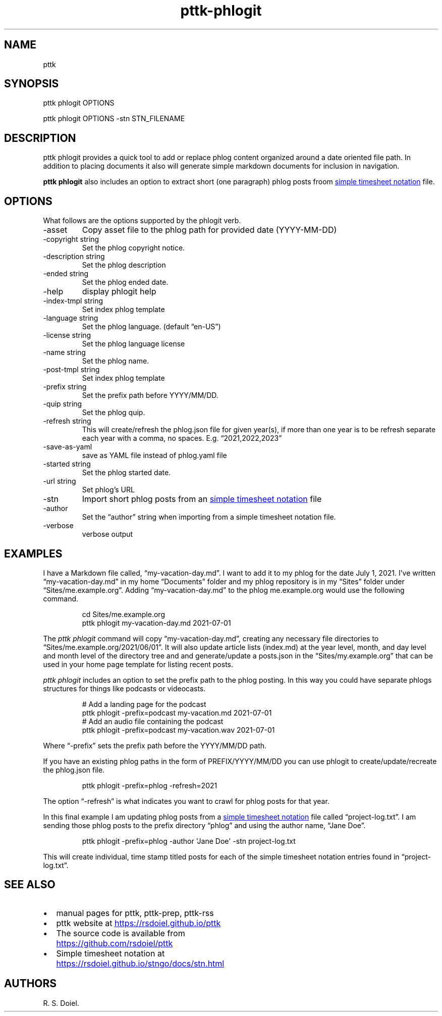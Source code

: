 .\" Automatically generated by Pandoc 3.6.3
.\"
.TH "pttk\-phlogit" "1" "August 14, 2022" "pttk\-phlogit user manual"
.SH NAME
pttk
.SH SYNOPSIS
pttk phlogit OPTIONS
.PP
pttk phlogit OPTIONS \-stn STN_FILENAME
.SH DESCRIPTION
pttk phlogit provides a quick tool to add or replace phlog content
organized around a date oriented file path.
In addition to placing documents it also will generate simple markdown
documents for inclusion in navigation.
.PP
\f[B]pttk phlogit\f[R] also includes an option to extract short (one
paragraph) phlog posts froom \c
.UR https://rsdoiel.github.io/stngo/docs/stn.html
simple timesheet notation
.UE \c
\ file.
.SH OPTIONS
What follows are the options supported by the phlogit verb.
.TP
\-asset
Copy asset file to the phlog path for provided date (YYYY\-MM\-DD)
.TP
\-copyright string
Set the phlog copyright notice.
.TP
\-description string
Set the phlog description
.TP
\-ended string
Set the phlog ended date.
.TP
\-help
display phlogit help
.TP
\-index\-tmpl string
Set index phlog template
.TP
\-language string
Set the phlog language.
(default \[lq]en\-US\[rq])
.TP
\-license string
Set the phlog language license
.TP
\-name string
Set the phlog name.
.TP
\-post\-tmpl string
Set index phlog template
.TP
\-prefix string
Set the prefix path before YYYY/MM/DD.
.TP
\-quip string
Set the phlog quip.
.TP
\-refresh string
This will create/refresh the phlog.json file for given year(s), if more
than one year is to be refresh separate each year with a comma, no
spaces.
E.g.
\[lq]2021,2022,2023\[rq]
.TP
\-save\-as\-yaml
save as YAML file instead of phlog.yaml file
.TP
\-started string
Set the phlog started date.
.TP
\-url string
Set phlog\[cq]s URL
.TP
\-stn
Import short phlog posts from an \c
.UR https://rsdoiel.github.io/stngo/docs/stn.html
simple timesheet notation
.UE \c
\ file
.TP
\-author
Set the \[lq]author\[rq] string when importing from a simple timesheet
notation file.
.TP
\-verbose
verbose output
.SH EXAMPLES
I have a Markdown file called, \[lq]my\-vacation\-day.md\[rq].
I want to add it to my phlog for the date July 1, 2021.
I\[cq]ve written \[lq]my\-vacation\-day.md\[rq] in my home
\[lq]Documents\[rq] folder and my phlog repository is in my
\[lq]Sites\[rq] folder under \[lq]Sites/me.example.org\[rq].
Adding \[lq]my\-vacation\-day.md\[rq] to the phlog me.example.org would
use the following command.
.IP
.EX
   cd Sites/me.example.org
   pttk phlogit my\-vacation\-day.md 2021\-07\-01
.EE
.PP
The \f[I]pttk phlogit\f[R] command will copy
\[lq]my\-vacation\-day.md\[rq], creating any necessary file directories
to \[lq]Sites/me.example.org/2021/06/01\[rq].
It will also update article lists (index.md) at the year level, month,
and day level and month level of the directory tree and and
generate/update a posts.json in the \[lq]Sites/my.example.org\[rq] that
can be used in your home page template for listing recent posts.
.PP
\f[I]pttk phlogit\f[R] includes an option to set the prefix path to the
phlog posting.
In this way you could have separate phlogs structures for things like
podcasts or videocasts.
.IP
.EX
    # Add a landing page for the podcast
    pttk phlogit \-prefix=podcast my\-vacation.md 2021\-07\-01
    # Add an audio file containing the podcast
    pttk phlogit \-prefix=podcast my\-vacation.wav 2021\-07\-01
.EE
.PP
Where \[lq]\-prefix\[rq] sets the prefix path before the YYYY/MM/DD
path.
.PP
If you have an existing phlog paths in the form of PREFIX/YYYY/MM/DD you
can use phlogit to create/update/recreate the phlog.json file.
.IP
.EX
    pttk phlogit \-prefix=phlog \-refresh=2021
.EE
.PP
The option \[lq]\-refresh\[rq] is what indicates you want to crawl for
phlog posts for that year.
.PP
In this final example I am updating phlog posts from a \c
.UR https://rsdoiel.github.io/stngo/docs/stn.html
simple timesheet notation
.UE \c
\ file called \[lq]project\-log.txt\[rq].
I am sending those phlog posts to the prefix directory \[lq]phlog\[rq]
and using the author name, \[lq]Jane Doe\[rq].
.IP
.EX
    pttk phlogit \-prefix=phlog \-author \[aq]Jane Doe\[aq] \-stn project\-log.txt
.EE
.PP
This will create individual, time stamp titled posts for each of the
simple timesheet notation entries found in \[lq]project\-log.txt\[rq].
.SH SEE ALSO
.IP \[bu] 2
manual pages for pttk, pttk\-prep, pttk\-rss
.IP \[bu] 2
pttk website at \c
.UR https://rsdoiel.github.io/pttk
.UE \c
.IP \[bu] 2
The source code is available from \c
.UR https://github.com/rsdoiel/pttk
.UE \c
.IP \[bu] 2
Simple timesheet notation at \c
.UR https://rsdoiel.github.io/stngo/docs/stn.html
.UE \c
.SH AUTHORS
R. S. Doiel.
